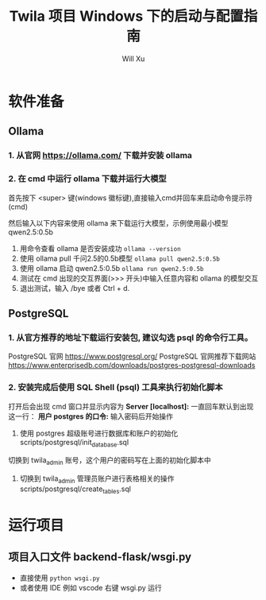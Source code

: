 #+TITLE: Twila 项目 Windows 下的启动与配置指南
#+AUTHOR: Will Xu

* 软件准备

** Ollama

*** 1. 从官网 https://ollama.com/ 下载并安装 ollama

*** 2. 在 cmd 中运行 ollama 下载并运行大模型

首先按下 <super> 键(windows 徽标键),直接输入cmd并回车来启动命令提示符(cmd)

然后输入以下内容来使用 ollama 来下载运行大模型，示例使用最小模型 qwen2.5:0.5b

1. 用命令查看 ollama 是否安装成功 ~ollama --version~ 
2. 使用 ollama pull 千问2.5的0.5b模型 ~ollama pull qwen2.5:0.5b~
3. 使用 ollama 启动 qwen2.5:0.5b ~ollama run qwen2.5:0.5b~
4. 测试在 cmd 出现的交互界面(>>> 开头)中输入任意内容和 ollama 的模型交互
5. 退出测试，输入 /bye 或者 Ctrl + d.

** PostgreSQL

*** 1. 从官方推荐的地址下载运行安装包, 建议勾选 psql 的命令行工具。

PostgreSQL 官网 https://www.postgresql.org/
PostgreSQL 官网推荐下载网站 https://www.enterprisedb.com/downloads/postgres-postgresql-downloads

*** 2. 安装完成后使用 *SQL Shell (psql)* 工具来执行初始化脚本

打开后会出现 cmd 窗口并显示内容为 *Server [localhost]:* 
一直回车默认到出现这一行： *用户 postgres 的口令:* 输入密码后开始操作

1. 使用 postgres 超级账号进行数据库和账户的初始化 scripts/postgresql/init_database.sql

切换到 twila_admin 账号，这个用户的密码写在上面的初始化脚本中

2. 切换到 twila_admin 管理员账户进行表格相关的操作 scripts/postgresql/create_tables.sql

* 运行项目

** 项目入口文件 backend-flask/wsgi.py

- 直接使用 ~python wsgi.py~ 
- 或者使用 IDE 例如 vscode 右键 wsgi.py 运行